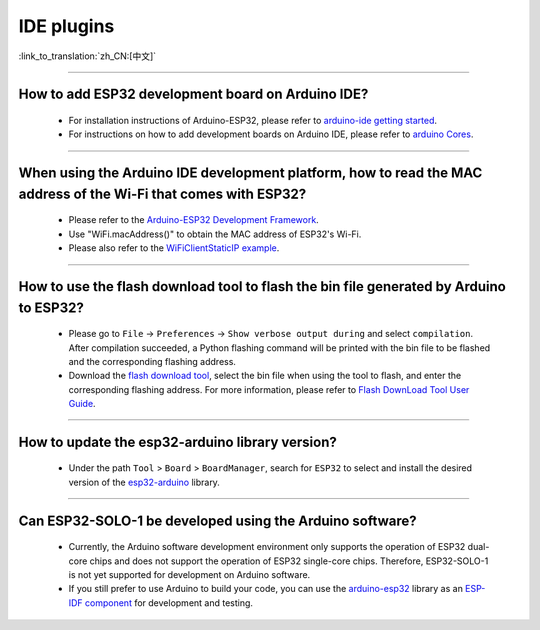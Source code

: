 IDE plugins
===========

:link_to_translation:`zh_CN:[中文]`

.. raw:: html

   <style>
   body {counter-reset: h2}
     h2 {counter-reset: h3}
     h2:before {counter-increment: h2; content: counter(h2) ". "}
     h3:before {counter-increment: h3; content: counter(h2) "." counter(h3) ". "}
     h2.nocount:before, h3.nocount:before, { content: ""; counter-increment: none }
   </style>

--------------

How to add ESP32 development board on Arduino IDE?
-----------------------------------------------------------------------------

  - For installation instructions of Arduino-ESP32, please refer to `arduino-ide getting started <https://docs.espressif.com/projects/arduino-esp32/en/latest/getting_started.html>`_.
  - For instructions on how to add development boards on Arduino IDE, please refer to `arduino Cores <https://www.arduino.cc/en/Guide/Cores>`_.

----------------

When using the Arduino IDE development platform, how to read the MAC address of the Wi-Fi that comes with ESP32?
-------------------------------------------------------------------------------------------------------------------------------------------------------------------------------------------------------------------------------------------------

  - Please refer to the `Arduino-ESP32 Development Framework <https://github.com/espressif/arduino-esp32>`_.
  - Use "WiFi.macAddress()" to obtain the MAC address of ESP32's Wi-Fi.
  - Please also refer to the `WiFiClientStaticIP example <https://github.com/espressif/arduino-esp32/blob/a59eafbc9dfa3ce818c110f996eebf68d755be24/libraries/WiFi/examples/WiFiClientStaticIP/WiFiClientStaticIP.ino>`_.

--------------

How to use the flash download tool to flash the bin file generated by Arduino to ESP32?
------------------------------------------------------------------------------------------------

  - Please go to ``File`` -> ``Preferences`` -> ``Show verbose output during`` and select ``compilation``. After compilation succeeded, a Python flashing command will be printed with the bin file to be flashed and the corresponding flashing address.
  - Download the `flash download tool <https://dl.espressif.com/public/flash_download_tool.zip>`_, select the bin file when using the tool to flash, and enter the corresponding flashing address. For more information, please refer to `Flash DownLoad Tool User Guide <https://docs.espressif.com/projects/esp-test-tools/en/latest/esp32/production_stage/tools/flash_download_tool.html>`_.

------------

How to update the esp32-arduino library version?
---------------------------------------------------------------------------------------------

  - Under the path ``Tool`` > ``Board`` > ``BoardManager``, search for ``ESP32`` to select and install the desired version of the `esp32-arduino <https://github.com/espressif/arduino-esp32>`_ library.

--------------

Can ESP32-SOLO-1 be developed using the Arduino software?
---------------------------------------------------------

  - Currently, the Arduino software development environment only supports the operation of ESP32 dual-core chips and does not support the operation of ESP32 single-core chips. Therefore, ESP32-SOLO-1 is not yet supported for development on Arduino software.
  - If you still prefer to use Arduino to build your code, you can use the `arduino-esp32 <https://github.com/espressif/arduino-esp32>`_ library as an `ESP-IDF component <https://docs.espressif.com/projects/arduino-esp32/en/latest/esp-idf_component.html>`_ for development and testing.

